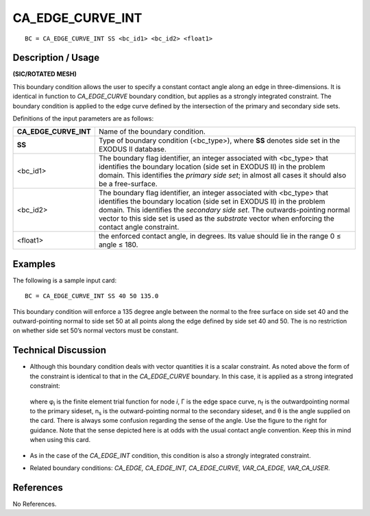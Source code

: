 *********************
**CA_EDGE_CURVE_INT**
*********************

::

	BC = CA_EDGE_CURVE_INT SS <bc_id1> <bc_id2> <float1>

-----------------------
**Description / Usage**
-----------------------

**(SIC/ROTATED MESH)**

This boundary condition allows the user to specify a constant contact angle along an
edge in three-dimensions. It is identical in function to *CA_EDGE_CURVE* boundary
condition, but applies as a strongly integrated constraint. The boundary condition is
applied to the edge curve defined by the intersection of the primary and secondary side
sets.

Definitions of the input parameters are as follows:

====================== ===============================================================
**CA_EDGE_CURVE_INT**  Name of the boundary condition.
**SS**                 Type of boundary condition (<bc_type>), where **SS**
                       denotes side set in the EXODUS II database.
<bc_id1>               The boundary flag identifier, an integer associated with
                       <bc_type> that identifies the boundary location (side set
                       in EXODUS II) in the problem domain. This identifies
                       the *primary side set*; in almost all cases it should also be
                       a free-surface.
<bc_id2>               The boundary flag identifier, an integer associated with
                       <bc_type> that identifies the boundary location (side set
                       in EXODUS II) in the problem domain. This identifies
                       the *secondary side set*. The outwards-pointing normal
                       vector to this side set is used as the *substrate* vector
                       when enforcing the contact angle constraint.
<float1>               the enforced contact angle, in degrees. Its value should
                       lie in the range 0 ≤ angle ≤ 180.
====================== ===============================================================

------------
**Examples**
------------

The following is a sample input card:
::

     BC = CA_EDGE_CURVE_INT SS 40 50 135.0

This boundary condition will enforce a 135 degree angle between the normal to the free
surface on side set 40 and the outward-pointing normal to side set 50 at all points along
the edge defined by side set 40 and 50. The is no restriction on whether side set 50’s
normal vectors must be constant.

-------------------------
**Technical Discussion**
-------------------------

* Although this boundary condition deals with vector quantities it is a scalar
  constraint. As noted above the form of the constraint is identical to that in the
  *CA_EDGE_CURVE* boundary. In this case, it is applied as a strong integrated
  constraint:

  .. figure:: /figures/061_goma_physics.png
	:align: center
	:width: 90%

  where φ\ :sub:`i` is the finite element trial function for node
  *i*, Γ is the edge space curve, n\ :sub:`f` is the outwardpointing
  normal to the primary sideset, n\ :sub:`s` is the
  outward-pointing normal to the secondary sideset,
  and θ is the angle supplied on the card. There is
  always some confusion regarding the sense of the
  angle. Use the figure to the right for guidance. Note
  that the sense depicted here is at odds with the
  usual contact angle convention. Keep this in mind
  when using this card.

    .. figure:: /figures/062_goma_physics.png
	:align: center
	:width: 90%

* As in the case of the *CA_EDGE_INT* condition, this condition is also a strongly
  integrated constraint.

* Related boundary conditions: *CA_EDGE, CA_EDGE_INT, CA_EDGE_CURVE,
  VAR_CA_EDGE, VAR_CA_USER*.



--------------
**References**
--------------

No References.